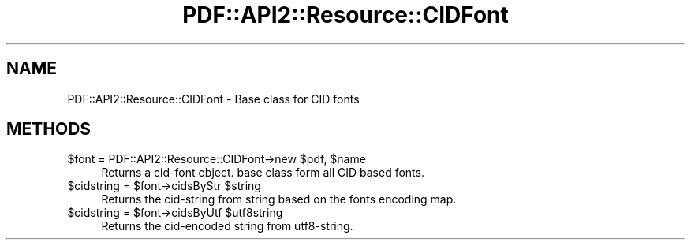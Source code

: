 .\" -*- mode: troff; coding: utf-8 -*-
.\" Automatically generated by Pod::Man 5.0102 (Pod::Simple 3.45)
.\"
.\" Standard preamble:
.\" ========================================================================
.de Sp \" Vertical space (when we can't use .PP)
.if t .sp .5v
.if n .sp
..
.de Vb \" Begin verbatim text
.ft CW
.nf
.ne \\$1
..
.de Ve \" End verbatim text
.ft R
.fi
..
.\" \*(C` and \*(C' are quotes in nroff, nothing in troff, for use with C<>.
.ie n \{\
.    ds C` ""
.    ds C' ""
'br\}
.el\{\
.    ds C`
.    ds C'
'br\}
.\"
.\" Escape single quotes in literal strings from groff's Unicode transform.
.ie \n(.g .ds Aq \(aq
.el       .ds Aq '
.\"
.\" If the F register is >0, we'll generate index entries on stderr for
.\" titles (.TH), headers (.SH), subsections (.SS), items (.Ip), and index
.\" entries marked with X<> in POD.  Of course, you'll have to process the
.\" output yourself in some meaningful fashion.
.\"
.\" Avoid warning from groff about undefined register 'F'.
.de IX
..
.nr rF 0
.if \n(.g .if rF .nr rF 1
.if (\n(rF:(\n(.g==0)) \{\
.    if \nF \{\
.        de IX
.        tm Index:\\$1\t\\n%\t"\\$2"
..
.        if !\nF==2 \{\
.            nr % 0
.            nr F 2
.        \}
.    \}
.\}
.rr rF
.\" ========================================================================
.\"
.IX Title "PDF::API2::Resource::CIDFont 3"
.TH PDF::API2::Resource::CIDFont 3 2024-05-18 "perl v5.40.0" "User Contributed Perl Documentation"
.\" For nroff, turn off justification.  Always turn off hyphenation; it makes
.\" way too many mistakes in technical documents.
.if n .ad l
.nh
.SH NAME
PDF::API2::Resource::CIDFont \- Base class for CID fonts
.SH METHODS
.IX Header "METHODS"
.ie n .IP "$font = PDF::API2::Resource::CIDFont\->new $pdf, $name" 4
.el .IP "\f(CW$font\fR = PDF::API2::Resource::CIDFont\->new \f(CW$pdf\fR, \f(CW$name\fR" 4
.IX Item "$font = PDF::API2::Resource::CIDFont->new $pdf, $name"
Returns a cid-font object. base class form all CID based fonts.
.ie n .IP "$cidstring = $font\->cidsByStr $string" 4
.el .IP "\f(CW$cidstring\fR = \f(CW$font\fR\->cidsByStr \f(CW$string\fR" 4
.IX Item "$cidstring = $font->cidsByStr $string"
Returns the cid-string from string based on the fonts encoding map.
.ie n .IP "$cidstring = $font\->cidsByUtf $utf8string" 4
.el .IP "\f(CW$cidstring\fR = \f(CW$font\fR\->cidsByUtf \f(CW$utf8string\fR" 4
.IX Item "$cidstring = $font->cidsByUtf $utf8string"
Returns the cid-encoded string from utf8\-string.
